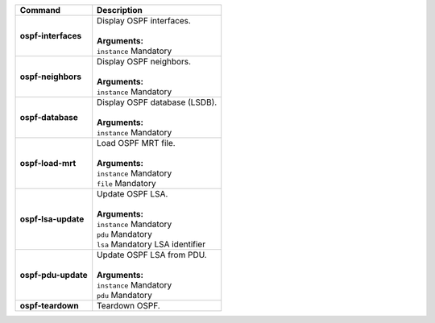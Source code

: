 +-----------------------------------+----------------------------------------------------------------------+
| Command                           | Description                                                          |
+===================================+======================================================================+
| **ospf-interfaces**               | | Display OSPF interfaces.                                           |
|                                   | |                                                                    |
|                                   | | **Arguments:**                                                     |
|                                   | | ``instance`` Mandatory                                             |
+-----------------------------------+----------------------------------------------------------------------+
| **ospf-neighbors**                | | Display OSPF neighbors.                                            |
|                                   | |                                                                    |
|                                   | | **Arguments:**                                                     |
|                                   | | ``instance`` Mandatory                                             |
+-----------------------------------+----------------------------------------------------------------------+
| **ospf-database**                 | | Display OSPF database (LSDB).                                      |
|                                   | |                                                                    |
|                                   | | **Arguments:**                                                     |
|                                   | | ``instance`` Mandatory                                             |
+-----------------------------------+----------------------------------------------------------------------+
| **ospf-load-mrt**                 | | Load OSPF MRT file.                                                |
|                                   | |                                                                    |
|                                   | | **Arguments:**                                                     |
|                                   | | ``instance`` Mandatory                                             |
|                                   | | ``file`` Mandatory                                                 |
+-----------------------------------+----------------------------------------------------------------------+
| **ospf-lsa-update**               | | Update OSPF LSA.                                                   |
|                                   | |                                                                    |
|                                   | | **Arguments:**                                                     |
|                                   | | ``instance`` Mandatory                                             |
|                                   | | ``pdu`` Mandatory                                                  |
|                                   | | ``lsa`` Mandatory LSA identifier                                   |
+-----------------------------------+----------------------------------------------------------------------+
| **ospf-pdu-update**               | | Update OSPF LSA from PDU.                                          |
|                                   | |                                                                    |
|                                   | | **Arguments:**                                                     |
|                                   | | ``instance`` Mandatory                                             |
|                                   | | ``pdu`` Mandatory                                                  |
+-----------------------------------+----------------------------------------------------------------------+
| **ospf-teardown**                 | | Teardown OSPF.                                                     |
+-----------------------------------+----------------------------------------------------------------------+